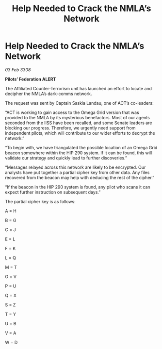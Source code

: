 :PROPERTIES:
:ID:       12e2e2eb-4a46-4341-917f-408e80aafe52
:END:
#+title: Help Needed to Crack the NMLA’s Network
#+filetags: :galnet:

* Help Needed to Crack the NMLA’s Network

/03 Feb 3308/

*Pilots’ Federation ALERT* 

The Affiliated Counter-Terrorism unit has launched an effort to locate and decipher the NMLA’s dark-comms network. 

The request was sent by Captain Saskia Landau, one of ACT’s co-leaders: 

“ACT is working to gain access to the Omega Grid version that was provided to the NMLA by its mysterious benefactors. Most of our agents seconded from the IISS have been recalled, and some Senate leaders are blocking our progress. Therefore, we urgently need support from independent pilots, which will contribute to our wider efforts to decrypt the network.” 

“To begin with, we have triangulated the possible location of an Omega Grid beacon somewhere within the HIP 290 system. If it can be found, this will validate our strategy and quickly lead to further discoveries.” 

“Messages relayed across this network are likely to be encrypted. Our analysts have put together a partial cipher key from other data. Any files recovered from the beacon may help with deducing the rest of the cipher.” 

“If the beacon in the HIP 290 system is found, any pilot who scans it can expect further instruction on subsequent days.” 

The partial cipher key is as follows: 

A = H 

B = G 

C = J 

E = L 

F = K 

L = Q 

M = T 

O = V 

P = U 

Q = X 

S = Z 

T = Y 

U = B 

V = A 

W = D
